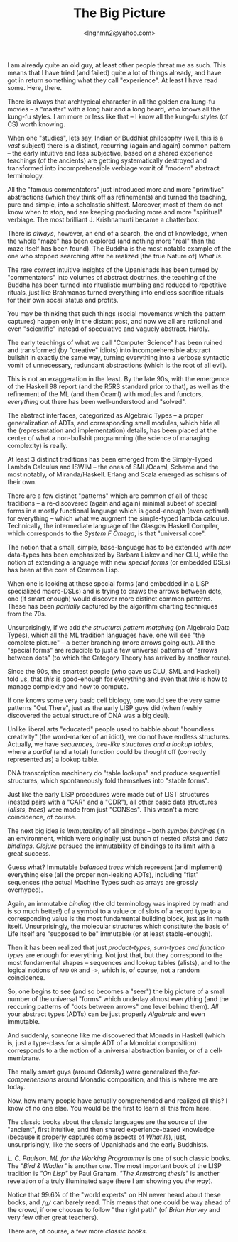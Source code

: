 #+TITLE: The Big Picture
#+AUTHOR: <lngnmn2@yahoo.com>
#+STARTUP: indent fold overview

I am already quite an old guy, at least other people threat me as such. This means that I have tried (and failed) quite a lot of things already, and have got in return something what they call "experience". At least I have read some. Here, there.

There is always that archtypical character in all the golden era kung-fu movies -- a "master" with a long hair and a long beard, who knows all the kung-fu styles. I am more or less like that -- I know all the kung-fu styles (of CS) worth knowing.

When one "studies", lets say, Indian or Buddhist philosophy (well, this is a /vast/ subject) there is a distinct, recurring (again and again) common pattern -- the early intuitive and less subjective, based on a shared experience teachings (of the ancients) are getting systematically destroyed and transformed into incomprehensible verbiage vomit of "modern" abstract terminology.

All the "famous commentators" just introduced more and more "primitive" abstractions (which they think off as refinements) and turned the teaching, pure and simple, into a scholastic shitfest. Moreover, most of them do not know when to stop, and are keeping producing more and more "spiritual" verbiage. The most brilliant J. Krishnamurti became a chatterbox.

There is /always/, however, an end of a search, the end of knowledge, when the whole "maze" has been explored (and nothing more "real" than the maze itself has been found). The Buddha is the most notable example of the one who stopped searching after he realized [the true Nature of] /What Is/.

The rare /correct/ intuitive insights of the Upanishads has been turned by "commentators" into volumes of abstract doctrines, the teaching of the Buddha has been turned into ritualistic mumbling and reduced to repetitive rituals, just like Brahmanas turned everything into endless sacrifice rituals for their own socail status and profits.

You may be thinking that such things (social movements which the pattern captures) happen only in the distant past, and now we all are rational and even "scientific" instead of speculative and vaguely abstract. Hardly.

The early teachings of what we call "Computer Science" has been ruined and transformed (by "creative" idiots) into incomprehensible abstract bullshit in exactly the same way, turning everything into a verbose syntactic vomit of unnecessary, redundant abstractions (which is the root of all evil).

This is not an exaggeration in the least. By the late 90s, with the emergence of the Haskell 98 report (and the R5RS standard prior to that), as well as the refinement of the ML (and then Ocaml) with modules and functors, /everything/ out there has been well-understood and "solved".

The abstract interfaces, categorized as Algebraic Types -- a proper generalization of ADTs, and corresponding small modules, which hide all the (representation and implementation) details, has been placed at the center of what a non-bullshit programming (the science of managing complexity) is really.

At least 3 distinct traditions has been emerged from the Simply-Typed Lambda Calculus and ISWIM -- the ones of SML/Ocaml, Scheme and the most notably, of Miranda/Haskell. Erlang and Scala emerged as schisms of their own.

There are a few distinct "patterns" which are common of all of these traditions -- a re-discovered (again and again) minimal subset of special forms in a mostly functional language which is good-enough (even optimal) for everything -- which what we augment the simple-typed lambda calculus. Technically, the intermediate language of the Glasgow Haskell Compiler, which corresponds to the /System F Omega/, is that "universal core".

The notion that a small, simple, base-language has to be extended with /new/ data-types has been emphasized by Barbara Liskov and her CLU, while the notion of extending a language with new /special forms/ (or embedded DSLs) has been at the core of Common Lisp.

When one is looking at these special forms (and embedded in a LISP specialized macro-DSLs) and is trying to draws the arrows between dots, one (if smart enough) would discover more distinct common patterns. These has been /partially/ captured by the algorithm charting techniques from the 70s.

Unsurprisingly, if we add /the structural pattern matching/ (on Algebraic Data Types), which all the ML tradition languages have, one will see "the complete picture" -- a better branching (more arrows going out). All the "special forms" are reducible to just a few universal patterns of "arrows between dots" (to which the Category Theory has arrived by another route).

Since the 90s, the smartest people (who gave us CLU, SML and Haskell) told us, that /this/ is good-enough for everything and even that /this/ is how to manage complexity and how to compute.

If one knows some very basic cell biology, one would see the very same patterns "Out There", just as the early LISP guys did (when freshly discovered the actual structure of DNA was a big deal).

Unlike liberal arts "educated" people used to babble about "boundless creativity" (the word-marker of an idiot), we do not have endless structures. Actually, we have /sequences, tree-like structures and a lookup tables/, where a /partial/ (and a total) function could be thought off (correctly represented as) a lookup table.

DNA transcription machinery do "table lookups" and produce sequential structures, which spontaneously fold themselves into "stable forms".

Just like the early LISP procedures were made out of LIST structures (nested pairs with a "CAR" and a "CDR"), all other basic data structures (/alists/, /trees/) were made from just "CONSes". This wasn't a mere coincidence, of course.

The next big idea is /Immutability/ of all bindings -- both /symbol bindings/ (in an environment, which were originally just bunch of nested /alists/) and /data bindings/. /Clojure/ persued the immutability of bindings to its limit with a great success.

Guess what? Immutable /balanced trees/ which represent (and implement) everything else (all the proper non-leaking ADTs), including "flat" sequences (the actual Machine Types such as arrays are grossly overhyped).

Again, an immutable /binding/ (the old terminology was inspired by math and is so much better!) of a symbol to a value or of slots of a record type to a corresponding value is the most fundamental building block, just as in math itself. Unsurprisingly, the molecular structures which constitute the basis of Life Itself are "supposed to be" immutable (or at least stable-enough).

Then it has been realized that just /product-types, sum-types and function types/ are enough for everything. Not just that, but they correspond to the most fundamental shapes -- sequences and lookup tables (alists), and to the logical notions of ~AND~ ~OR~ and ~->~, which is, of course, not a random coincidence.

So, one begins to see (and so becomes a "seer") the big picture of a small number of the universal "forms" which underlay almost everything (and the reccuring patterns of "dots between arrows" one level behind them). /All/ your abstract types (ADTs) can be just properly /Algebraic/ and even immutable.

And suddenly, someone like me discovered that Monads in Haskell (which is, just a type-class for a simple ADT of a Monoidal composition) corresponds to a the notion of a universal abstraction barrier, or of a cell-membrane.

The really smart guys (around Odersky) were generalized the /for-comprehensions/ around Monadic composition, and this is where we are today.

Now, how many people have actually comprehended and realized all this? I know of no one else. You would be the first to learn all this from here.

The classic books about the classic languages are the source of the "ancient", first intuitive, and then shared experience-based knowledge (because it properly captures some aspects of /What Is/), just, unsurprisingly, like the seers of Upanishads and the early Buddhists.

/L. C. Paulson. ML for the Working Programmer/ is one of such classic books. The /"Bird & Wadler"/ is another one. The most important book of the LISP tradition is /"On Lisp"/ by Paul Graham. /"The Armstrong thesis"/ is another revelation of a truly illuminated sage (here I am showing you /the way/).

Notice that 99.6% of the "world experts" on HN never heard about these books, and ~/g/~ can barely read. This means that one could be way ahead of the crowd, if one chooses to follow "the right path" (of /Brian Harvey/ and very few other great teachers).

There are, of course, a few more /classic books/.
